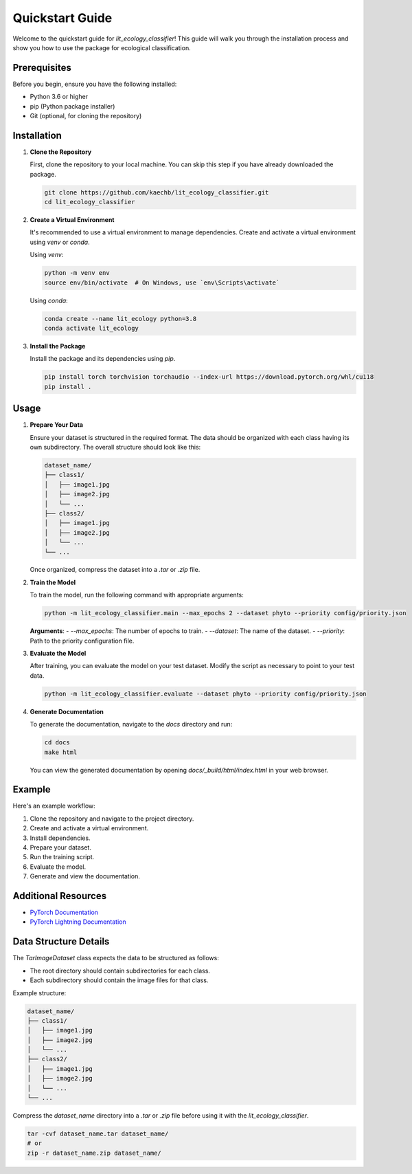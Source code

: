 Quickstart Guide
================

Welcome to the quickstart guide for `lit_ecology_classifier`! This guide will walk you through the installation process and show you how to use the package for ecological classification.

Prerequisites
-------------

Before you begin, ensure you have the following installed:

- Python 3.6 or higher
- pip (Python package installer)
- Git (optional, for cloning the repository)

Installation
------------

1. **Clone the Repository**

   First, clone the repository to your local machine. You can skip this step if you have already downloaded the package.

   .. code-block:: bash

       git clone https://github.com/kaechb/lit_ecology_classifier.git
       cd lit_ecology_classifier

2. **Create a Virtual Environment**

   It's recommended to use a virtual environment to manage dependencies. Create and activate a virtual environment using `venv` or `conda`.

   Using `venv`:

   .. code-block:: bash

       python -m venv env
       source env/bin/activate  # On Windows, use `env\Scripts\activate`

   Using `conda`:

   .. code-block:: bash

       conda create --name lit_ecology python=3.8
       conda activate lit_ecology

3. **Install the Package**

   Install the package and its dependencies using `pip`.

   .. code-block:: bash

       pip install torch torchvision torchaudio --index-url https://download.pytorch.org/whl/cu118
       pip install .

Usage
-----

1. **Prepare Your Data**

   Ensure your dataset is structured in the required format. The data should be organized with each class having its own subdirectory. The overall structure should look like this:

   .. code-block:: bash

       dataset_name/
       ├── class1/
       │   ├── image1.jpg
       │   ├── image2.jpg
       │   └── ...
       ├── class2/
       │   ├── image1.jpg
       │   ├── image2.jpg
       │   └── ...
       └── ...

   Once organized, compress the dataset into a `.tar` or `.zip` file.

2. **Train the Model**

   To train the model, run the following command with appropriate arguments:

   .. code-block:: bash

       python -m lit_ecology_classifier.main --max_epochs 2 --dataset phyto --priority config/priority.json

   **Arguments**:
   - `--max_epochs`: The number of epochs to train.
   - `--dataset`: The name of the dataset.
   - `--priority`: Path to the priority configuration file.

3. **Evaluate the Model**

   After training, you can evaluate the model on your test dataset. Modify the script as necessary to point to your test data.

   .. code-block:: bash

       python -m lit_ecology_classifier.evaluate --dataset phyto --priority config/priority.json

4. **Generate Documentation**

   To generate the documentation, navigate to the `docs` directory and run:

   .. code-block:: bash

       cd docs
       make html

   You can view the generated documentation by opening `docs/_build/html/index.html` in your web browser.

Example
-------

Here's an example workflow:

1. Clone the repository and navigate to the project directory.
2. Create and activate a virtual environment.
3. Install dependencies.
4. Prepare your dataset.
5. Run the training script.
6. Evaluate the model.
7. Generate and view the documentation.

Additional Resources
--------------------

- `PyTorch Documentation <https://pytorch.org/docs/stable/index.html>`_
- `PyTorch Lightning Documentation <https://pytorch-lightning.readthedocs.io/en/latest/>`_

Data Structure Details
----------------------

The `TarImageDataset` class expects the data to be structured as follows:

- The root directory should contain subdirectories for each class.
- Each subdirectory should contain the image files for that class.

Example structure:

.. code-block:: bash

    dataset_name/
    ├── class1/
    │   ├── image1.jpg
    │   ├── image2.jpg
    │   └── ...
    ├── class2/
    │   ├── image1.jpg
    │   ├── image2.jpg
    │   └── ...
    └── ...

Compress the `dataset_name` directory into a `.tar` or `.zip` file before using it with the `lit_ecology_classifier`.

.. code-block:: bash

    tar -cvf dataset_name.tar dataset_name/
    # or
    zip -r dataset_name.zip dataset_name/
